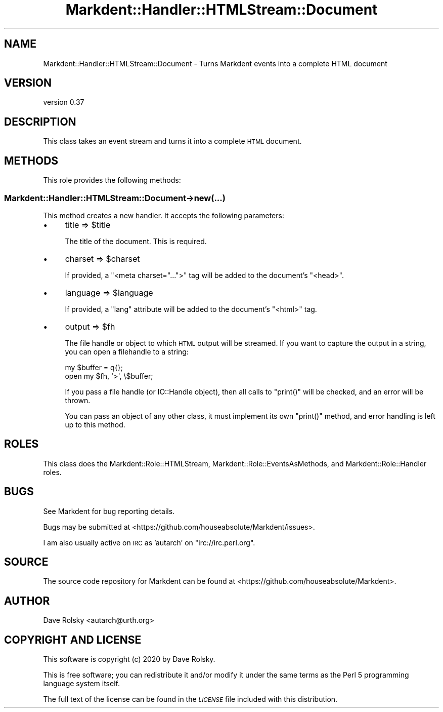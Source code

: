.\" Automatically generated by Pod::Man 4.14 (Pod::Simple 3.40)
.\"
.\" Standard preamble:
.\" ========================================================================
.de Sp \" Vertical space (when we can't use .PP)
.if t .sp .5v
.if n .sp
..
.de Vb \" Begin verbatim text
.ft CW
.nf
.ne \\$1
..
.de Ve \" End verbatim text
.ft R
.fi
..
.\" Set up some character translations and predefined strings.  \*(-- will
.\" give an unbreakable dash, \*(PI will give pi, \*(L" will give a left
.\" double quote, and \*(R" will give a right double quote.  \*(C+ will
.\" give a nicer C++.  Capital omega is used to do unbreakable dashes and
.\" therefore won't be available.  \*(C` and \*(C' expand to `' in nroff,
.\" nothing in troff, for use with C<>.
.tr \(*W-
.ds C+ C\v'-.1v'\h'-1p'\s-2+\h'-1p'+\s0\v'.1v'\h'-1p'
.ie n \{\
.    ds -- \(*W-
.    ds PI pi
.    if (\n(.H=4u)&(1m=24u) .ds -- \(*W\h'-12u'\(*W\h'-12u'-\" diablo 10 pitch
.    if (\n(.H=4u)&(1m=20u) .ds -- \(*W\h'-12u'\(*W\h'-8u'-\"  diablo 12 pitch
.    ds L" ""
.    ds R" ""
.    ds C` ""
.    ds C' ""
'br\}
.el\{\
.    ds -- \|\(em\|
.    ds PI \(*p
.    ds L" ``
.    ds R" ''
.    ds C`
.    ds C'
'br\}
.\"
.\" Escape single quotes in literal strings from groff's Unicode transform.
.ie \n(.g .ds Aq \(aq
.el       .ds Aq '
.\"
.\" If the F register is >0, we'll generate index entries on stderr for
.\" titles (.TH), headers (.SH), subsections (.SS), items (.Ip), and index
.\" entries marked with X<> in POD.  Of course, you'll have to process the
.\" output yourself in some meaningful fashion.
.\"
.\" Avoid warning from groff about undefined register 'F'.
.de IX
..
.nr rF 0
.if \n(.g .if rF .nr rF 1
.if (\n(rF:(\n(.g==0)) \{\
.    if \nF \{\
.        de IX
.        tm Index:\\$1\t\\n%\t"\\$2"
..
.        if !\nF==2 \{\
.            nr % 0
.            nr F 2
.        \}
.    \}
.\}
.rr rF
.\" ========================================================================
.\"
.IX Title "Markdent::Handler::HTMLStream::Document 3"
.TH Markdent::Handler::HTMLStream::Document 3 "2020-07-03" "perl v5.32.0" "User Contributed Perl Documentation"
.\" For nroff, turn off justification.  Always turn off hyphenation; it makes
.\" way too many mistakes in technical documents.
.if n .ad l
.nh
.SH "NAME"
Markdent::Handler::HTMLStream::Document \- Turns Markdent events into a complete HTML document
.SH "VERSION"
.IX Header "VERSION"
version 0.37
.SH "DESCRIPTION"
.IX Header "DESCRIPTION"
This class takes an event stream and turns it into a complete \s-1HTML\s0 document.
.SH "METHODS"
.IX Header "METHODS"
This role provides the following methods:
.SS "Markdent::Handler::HTMLStream::Document\->new(...)"
.IX Subsection "Markdent::Handler::HTMLStream::Document->new(...)"
This method creates a new handler. It accepts the following parameters:
.IP "\(bu" 4
title => \f(CW$title\fR
.Sp
The title of the document. This is required.
.IP "\(bu" 4
charset => \f(CW$charset\fR
.Sp
If provided, a \f(CW\*(C`<meta charset="...">\*(C'\fR tag will be added to the document's
\&\f(CW\*(C`<head>\*(C'\fR.
.IP "\(bu" 4
language => \f(CW$language\fR
.Sp
If provided, a \*(L"lang\*(R" attribute will be added to the document's \f(CW\*(C`<html>\*(C'\fR
tag.
.IP "\(bu" 4
output => \f(CW$fh\fR
.Sp
The file handle or object to which \s-1HTML\s0 output will be streamed. If you want
to capture the output in a string, you can open a filehandle to a string:
.Sp
.Vb 2
\&  my $buffer = q{};
\&  open my $fh, \*(Aq>\*(Aq, \e$buffer;
.Ve
.Sp
If you pass a file handle (or IO::Handle object), then all calls to
\&\f(CW\*(C`print()\*(C'\fR will be checked, and an error will be thrown.
.Sp
You can pass an object of any other class, it must implement its own
\&\f(CW\*(C`print()\*(C'\fR method, and error handling is left up to this method.
.SH "ROLES"
.IX Header "ROLES"
This class does the Markdent::Role::HTMLStream,
Markdent::Role::EventsAsMethods, and Markdent::Role::Handler roles.
.SH "BUGS"
.IX Header "BUGS"
See Markdent for bug reporting details.
.PP
Bugs may be submitted at <https://github.com/houseabsolute/Markdent/issues>.
.PP
I am also usually active on \s-1IRC\s0 as 'autarch' on \f(CW\*(C`irc://irc.perl.org\*(C'\fR.
.SH "SOURCE"
.IX Header "SOURCE"
The source code repository for Markdent can be found at <https://github.com/houseabsolute/Markdent>.
.SH "AUTHOR"
.IX Header "AUTHOR"
Dave Rolsky <autarch@urth.org>
.SH "COPYRIGHT AND LICENSE"
.IX Header "COPYRIGHT AND LICENSE"
This software is copyright (c) 2020 by Dave Rolsky.
.PP
This is free software; you can redistribute it and/or modify it under
the same terms as the Perl 5 programming language system itself.
.PP
The full text of the license can be found in the
\&\fI\s-1LICENSE\s0\fR file included with this distribution.
